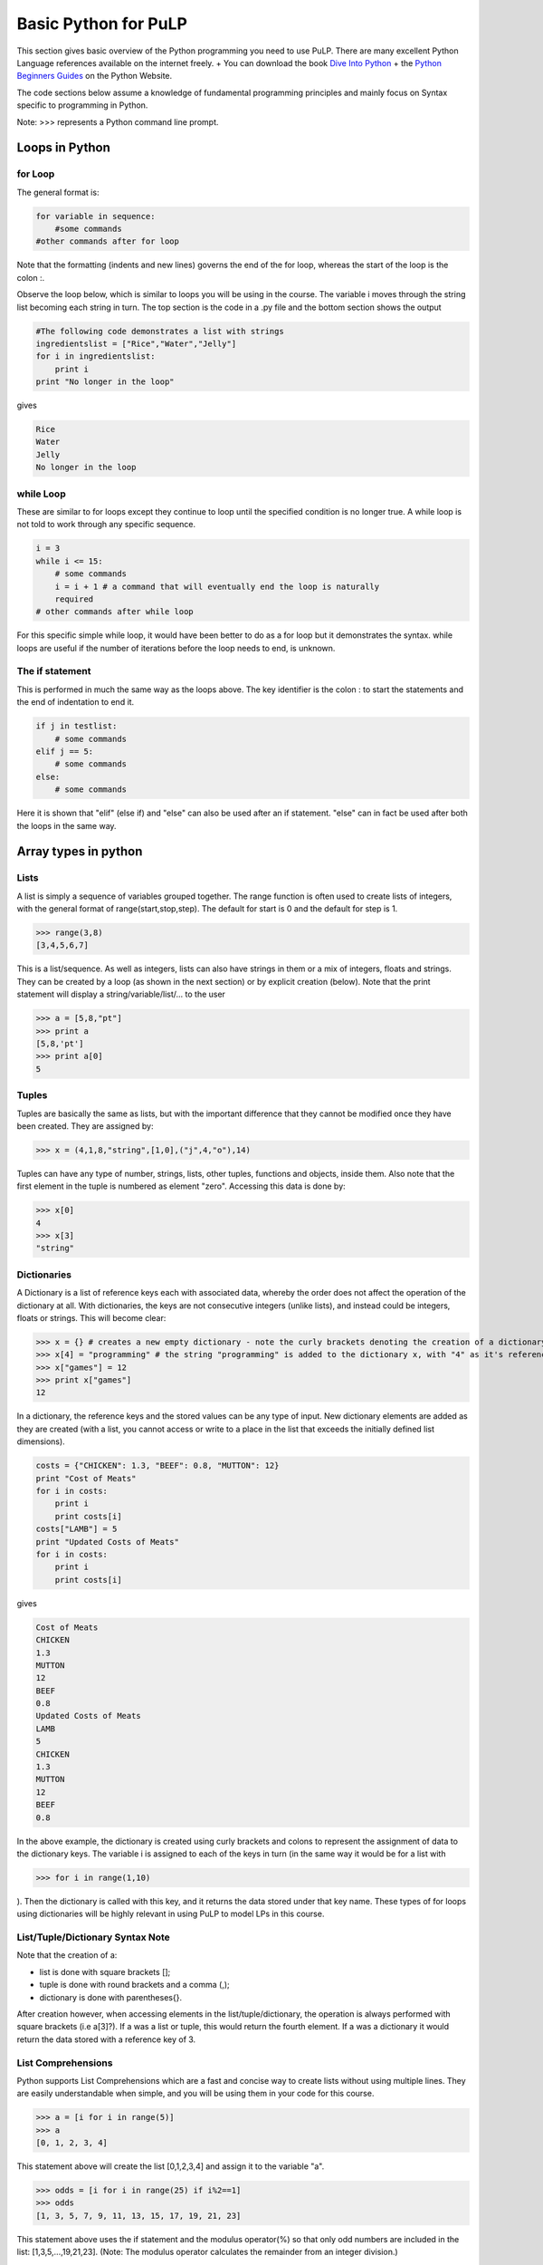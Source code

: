 Basic Python for PuLP
======================


This section gives basic overview of the Python programming you need to use PuLP. There are many
excellent Python Language references available on the internet freely. 
+ You can download the book `Dive Into Python <http://www.diveintopython.org/>`_
+ the `Python Beginners Guides <http://wiki.python.org/moin/BeginnersGuide>`_ on the Python Website. 


The code sections below assume a knowledge of fundamental programming principles and mainly 
focus on Syntax specific to programming in Python.

Note: >>> represents a Python command line prompt.


Loops in Python
---------------

for Loop
~~~~~~~~

The general format is:


.. code-block::  python

    for variable in sequence:
        #some commands
    #other commands after for loop


Note that the formatting (indents and new lines) governs the end of the for 
loop, whereas the start of the loop is the colon :.

Observe the loop below, which is similar to loops you will be using in the 
course. The variable i moves through the string list becoming each string in 
turn. The top section is the code in a .py file and the bottom section shows 
the output

.. code-block::  python

    #The following code demonstrates a list with strings
    ingredientslist = ["Rice","Water","Jelly"]
    for i in ingredientslist: 
        print i
    print "No longer in the loop"

gives

.. code-block::  python

    Rice
    Water
    Jelly
    No longer in the loop


while Loop
~~~~~~~~~~

These are similar to for loops except they continue to loop until the specified 
condition is no longer true. A while loop is not told to work through any 
specific sequence.


.. code-block::  python

    i = 3
    while i <= 15:
        # some commands
        i = i + 1 # a command that will eventually end the loop is naturally 
        required
    # other commands after while loop


For this specific simple while loop, it would have been better to do as a for 
loop but it demonstrates the syntax. while loops are useful if the number of 
iterations before the loop needs to end, is unknown.

The if statement
~~~~~~~~~~~~~~~~

This is performed in much the same way as the loops above. The key identifier is
the colon : to start the statements and the end of indentation to end it.


.. code-block::  python

    if j in testlist:
        # some commands
    elif j == 5:
        # some commands
    else:
        # some commands


Here it is shown that "elif" (else if) and "else" can also be used after an if 
statement. "else" can in fact be used after both the loops in the same way.

Array types in python
--------------------------

Lists
~~~~~

A list is simply a sequence of variables grouped together. The range function is
often used to create lists of integers, with the general format of 
range(start,stop,step). The default for start is 0 and the default for step is 
1.


>>> range(3,8)
[3,4,5,6,7]


This is a list/sequence. As well as integers, lists can also have strings in 
them or a mix of integers, floats and strings. They can be created by a loop 
(as shown in the next section) or by explicit creation (below). Note that the 
print statement will display a string/variable/list/... to the user


>>> a = [5,8,"pt"]
>>> print a
[5,8,'pt']
>>> print a[0]
5

Tuples
~~~~~~

Tuples are basically the same as lists, but with the important difference that 
they cannot be modified once they have been created. They are assigned by:


>>> x = (4,1,8,"string",[1,0],("j",4,"o"),14)


Tuples can have any type of number, strings, lists, other tuples, functions and 
objects, inside them. Also note that the first element in the tuple is numbered 
as element "zero". Accessing this data is done by:


>>> x[0]
4
>>> x[3]
"string"


Dictionaries
~~~~~~~~~~~~

A Dictionary is a list of reference keys each with associated data, whereby the 
order does not affect the operation of the dictionary at all. With dictionaries,
the keys are not consecutive integers (unlike lists), and instead could be 
integers, floats or strings. This will become clear:


>>> x = {} # creates a new empty dictionary - note the curly brackets denoting the creation of a dictionary
>>> x[4] = "programming" # the string "programming" is added to the dictionary x, with "4" as it's reference
>>> x["games"] = 12
>>> print x["games"]
12


In a dictionary, the reference keys and the stored values can be any type of 
input. New dictionary elements are added as they are created (with a list, you 
cannot access or write to a place in the list that exceeds the initially defined
list dimensions).


.. code-block::  python

    costs = {"CHICKEN": 1.3, "BEEF": 0.8, "MUTTON": 12}
    print "Cost of Meats" 
    for i in costs: 
        print i 
        print costs[i]
    costs["LAMB"] = 5
    print "Updated Costs of Meats" 
    for i in costs: 
        print i 
        print costs[i]

gives

.. code-block::  python

    Cost of Meats
    CHICKEN
    1.3
    MUTTON
    12
    BEEF
    0.8
    Updated Costs of Meats
    LAMB
    5
    CHICKEN
    1.3
    MUTTON
    12
    BEEF
    0.8


In the above example, the dictionary is created using curly brackets and colons 
to represent the assignment of data to the dictionary keys. The variable i is 
assigned to each of the keys in turn (in the same way it would be for a list 
with 

>>> for i in range(1,10)

). Then the dictionary is called with this key, and 
it returns the data stored under that key name. These types of for loops using 
dictionaries will be highly relevant in using PuLP to model LPs in this course.

List/Tuple/Dictionary Syntax Note
~~~~~~~~~~~~~~~~~~~~~~~~~~~~~~~~~

Note that the creation of a: 

- list is done with square brackets [];
- tuple is done with round brackets and a comma (,);  
- dictionary is done with parentheses{}.

After creation however, when accessing elements in the list/tuple/dictionary, 
the operation is always performed with square brackets (i.e a[3]?). If a was a 
list or tuple, this would return the fourth element. If a was a dictionary it 
would return the data stored with a reference key of 3.

List Comprehensions
~~~~~~~~~~~~~~~~~~~

Python supports List Comprehensions which are a fast and concise way to create
lists without using multiple lines. They are easily understandable when simple,
and you will be using them in your code for this course.


>>> a = [i for i in range(5)]
>>> a
[0, 1, 2, 3, 4]


This statement above will create the list [0,1,2,3,4] and assign it to the 
variable "a".


>>> odds = [i for i in range(25) if i%2==1]
>>> odds
[1, 3, 5, 7, 9, 11, 13, 15, 17, 19, 21, 23]

This statement above uses the if statement and the modulus operator(%) so that 
only odd numbers are included in the list: [1,3,5,...,19,21,23]. (Note: The 
modulus operator calculates the remainder from an integer division.)


>>> fifths = [i for i in range(25) if i%5==0]
>>> fifths
[0, 5, 10, 15, 20]

This will create a list with every fifth value in it [0,5,10,15,20]. Existing 
lists can also be used in the creation of new lists below:

>>> a = [i for i in range(25) if (i in odds and i not in fifths)]


Note that this could also have been done in one step from scratch:

>>> a = [i for i in range(25) if (i%2==1 and i%5==0)]

For a challenge you can try creating 

a. a list of prime numbers up to 100, and 
#. a list of all "perfect" numbers.


`More List Comprehensions Examples <http://www.secnetix.de/olli/Python/list_comprehensions.hawk>`_
      
`Wikipedia: Perfect Numbers <http://en.wikipedia.org/wiki/Perfect_numbers>`_.

Other important language features
---------------------------------

Commenting in Python
~~~~~~~~~~~~~~~~~~~~
Commenting at the top of a file is done using """ to start and to end the 
comment section. Commenting done throughout the code is done using the hash 
# symbol at the start of the line.

Import Statement
~~~~~~~~~~~~~~~~

At the top of all your Python coding that you intend to use PuLP to model, you 
will need the import statement. This statement makes the contents of another 
module (file of program code) available in the module you are currently writing 
i.e. functions and values defined in pulp.py that you will be required to call, 
become usable. In this course you will use:

>>> from pulp import *

The asterisk represents that you are importing all names from the module of 
pulp. Calling a function defined in pulp.py now can be done as if they were 
defined in your own module.

Functions
~~~~~~~~~

Functions in Python are defined by: (def is short for define)

.. code-block::  python

    def name(inputparameter1, inputparameter2, . . .):
        #function body

For a real example, note that if inputs are assigned a value in the function 
definition, that is the default value, and will be used only if no other value 
is passed in. The order of the input parameters (in the definition) does not 
matter at all, as long as when the function is called, the positional parameters
are entered in the corresponding order. If keywords are used the order of the
parameters does not matter at all:

.. code-block::  python

    def string_appender(head='begin', tail='end', end_message='EOL'):
        result = head + tail + end_message
        return result

>>> string_appender('newbegin', end_message = 'StringOver')
newbeginendStringOver

In the above example, the output from the function call is printed. The default 
value for head is 'begin', but instead the input of 'newbegin' was used. The
default value for tail of 'end' was used. And the input value of endmessage was
used. Note that end_message must be specified as a key word argument as no 
value is given for tail

Classes
~~~~~~~

To demonstrate how classes work in Python, look at the following class structure.

The class name is Pattern, and it contains several class variables which are 
relevant to any instance of the Pattern class (i.e a Pattern). The functions are

__init__ 
    function which creates an instance of the Pattern 
    class and assigns the attributes of name and lengthsdict using self.

__str__ 
    function defines what to return if the class instance is printed.

trim 
    function acts like any normal function, except as with all class functions, 
    self must be in the input brackets.

.. code-block::  python

    class Pattern:
        """
        Information on a specific pattern in the SpongeRoll Problem
        """
        cost = 1
        trimValue = 0.04
        totalRollLength = 20
        lenOpts = [5, 7, 9]

    def __init__(self,name,lengths = None): 
        self.name = name 
        self.lengthsdict = dict(zip(self.lenOpts,lengths))

    def __str__(self): 
        return self.name

    def trim(self): 
    return Pattern.totalRollLength - sum([int(i)*self.lengthsdict[i] for i in self.lengthsdict])

This class could be used as follows:

>>> Pattern.cost # The class attributes can be accessed without making an instance of the class
1
>>> a = Pattern("PatternA",[1,0,1])
>>> a.cost # a is now an instance of the Pattern class and is associated with Pattern class variables
1
>>> print a # This calls the Pattern.__str__() function
"PatternA"
>>> a.trim() # This calls the Pattern.trim() function. Note that no input is required. 

The self in the function definition is an implied input
